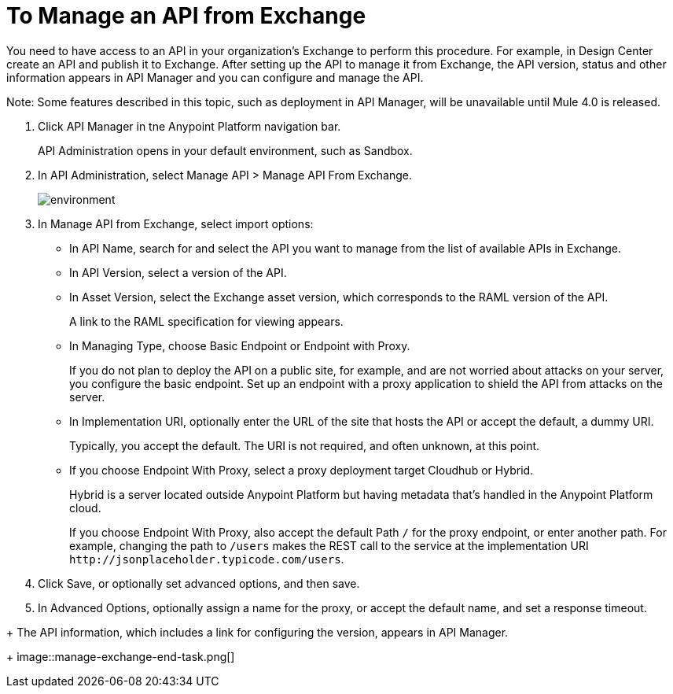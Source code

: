 = To Manage an API from Exchange

You need to have access to an API in your organization's Exchange to perform this procedure. For example, in Design Center create an API and publish it to Exchange. After setting up the API to manage it from Exchange, the API version, status and other information appears in API Manager and you can configure and manage the API.

Note: Some features described in this topic, such as deployment in API Manager, will be unavailable until Mule 4.0 is released.

. Click API Manager in tne Anypoint Platform navigation bar.
+
API Administration opens in your default environment, such as Sandbox.
+
. In API Administration, select Manage API > Manage API From Exchange.
+
image::environment.png[]
+
. In Manage API from Exchange, select import options:
+
* In API Name, search for and select the API you want to manage from the list of available APIs in Exchange.
* In API Version, select a version of the API.
* In Asset Version, select the Exchange asset version, which corresponds to the RAML version of the API.
+
A link to the RAML specification for viewing appears.
+
* In Managing Type, choose Basic Endpoint or Endpoint with Proxy.
+
If you do not plan to deploy the API on a public site, for example, and are not worried about attacks on your server, you configure the basic endpoint. Set up an endpoint with a proxy application to shield the API from attacks on the server. 
+
* In Implementation URI, optionally enter the URL of the site that hosts the API or accept the default, a dummy URI.
+
Typically, you accept the default. The URI is not required, and often unknown, at this point. 
* If you choose Endpoint With Proxy, select a proxy deployment target Cloudhub or Hybrid.
+
Hybrid is a server located outside Anypoint Platform but having metadata that's handled in the Anypoint Platform cloud.
+
If you choose Endpoint With Proxy, also accept the default Path `/` for the proxy endpoint, or enter another path. For example, changing the path to `/users` makes the REST call to the service at the implementation URI `+http://jsonplaceholder.typicode.com/users+`. 
. Click Save, or optionally set advanced options, and then save.
. In Advanced Options, optionally assign a name for the proxy, or accept the default name, and set a response timeout.
////
Under the following conditions, Save and Deploy also deploys the API:
+
* You are an API Versions Owner, Environment Administrator, or are assigned the Organization Administrators role.
* You set the URL of the site earlier in this procedure.
////
+
The API information, which includes a link for configuring the version, appears in API Manager.
+
image::manage-exchange-end-task.png[]